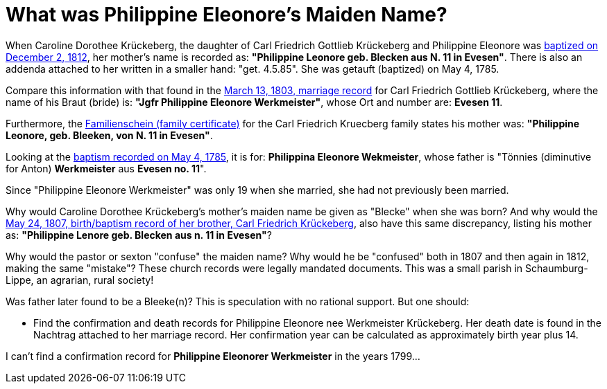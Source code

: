 = What was Philippine Eleonore's Maiden Name?

When Caroline Dorothee Krückeberg, the daughter of Carl Friedrich Gottlieb
Krückeberg and Philippine Eleonore was
xref:petzen-band2-image125-entry31[baptized on December 2, 1812], her mother's
name is recorded as:  **"Philippine Leonore geb. Blecken aus N. 11 in
Evesen"**. There is also an addenda attached to her written in a smaller hand:
"get. 4.5.85". She was getauft (baptized) on May 4, 1785.

Compare this information with that found in the
xref:etzen/petzen-band2-image12-3[March 13, 1803, marriage record] for Carl
Friedrich Gottlieb Krückeberg, where the name of his Braut (bride) is: **"Jgfr
Philippine Eleonore Werkmeister"**, whose Ort and number are: **Evesen 11**.

Furthermore, the xref:families:krueckeberg.adoc[Familienschein (family certificate)]
for the Carl Friedrich Kruecberg family states his mother was: **"Philippine
Leonore, geb. Bleeken, von N. 11 in Evesen"**.

Looking at the xref:petzen-band1a-image287[baptism recorded on May 4, 1785], it
is for: **Philippina Eleonore Wekmeister**, whose father is "Tönnies
(diminutive for Anton) **Werkmeister** aus **Evesen no. 11**".

Since "Philippine Eleonore Werkmeister" was only 19 when she married, she had
not previously been married.

Why would Caroline Dorothee Krückeberg's mother's maiden name be given as
"Blecke" when she was born? And why would the xref:petzen-band2-image96[May 24,
1807, birth/baptism record of her brother, Carl Friedrich Krückeberg], also
have this same discrepancy, listing his mother as: **"Philippine Lenore geb.
Blecken aus n. 11 in Evesen"**?

Why would the pastor or sexton "confuse" the maiden name? Why would he be
"confused" both in 1807 and then again in 1812, making the same "mistake"?
These church records were legally mandated documents. This was a small parish
in Schaumburg-Lippe, an agrarian, rural society!

Was father later found to be a Bleeke(n)? This is speculation with no rational
support. But one should:

* Find the confirmation and death records for Philippine Eleonore nee Werkmeister
Krückeberg. Her death date is found in the Nachtrag attached to her marriage 
record. Her confirmation year can be calculated as approximately birth year 
plus 14.

I can't find a confirmation record for *Philippine  Eleonorer Werkmeister* in the years 1799...

//More than one family might reside at an address. In 1821, for example, Johann
//Heinrich Krückeberg dies. He resides at No. 10 Berenbusch. In 1822, Jobst
//Heinrich dies. He lives at No. 10 Berenbusch.

